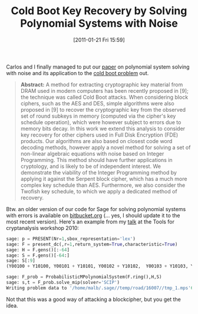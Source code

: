 #+TITLE: Cold Boot Key Recovery by Solving Polynomial Systems with Noise
#+POSTID: 311
#+DATE: [2011-01-21 Fri 15:59]
#+OPTIONS: toc:nil num:nil todo:nil pri:nil tags:nil ^:nil TeX:nil
#+CATEGORY: cryptography, sage
#+TAGS: algebraic attacks, algebraic cryptanalysis, cold boot attacks, commutative algebra, cryptography, max-posso, mixed integer programming, optimization, posso, sage

Carlos and I finally managed to put our [[http://eprint.iacr.org/2011/038][paper]] on polynomial system solving with noise and its application to the [[http://en.wikipedia.org/wiki/Cold_boot_attack][cold boot problem]] out.


#+BEGIN_QUOTE
  *Abstract:* A method for extracting cryptographic key material from DRAM used in modern computers has been recently proposed in [9]; the technique was called Cold Boot attacks. When considering block ciphers, such as the AES and DES, simple algorithms were also proposed in [9] to recover the cryptographic key from the observed set of round subkeys in memory (computed via the cipher's key schedule operation), which were however subject to errors due to memory bits decay. In this work we extend this analysis to consider key recovery for other ciphers used in Full Disk Encryption (FDE) products. Our algorithms are also based on closest code word decoding methods, however apply a novel method for solving a set of non-linear algebraic equations with noise based on Integer Programming. This method should have further applications in cryptology, and is likely to be of independent interest. We demonstrate the viability of the Integer Programming method by applying it against the Serpent block cipher, which has a much more complex key schedule than AES. Furthermore, we also consider the Twofish key schedule, to which we apply a dedicated method of recovery.
#+END_QUOTE


Btw. an older version of our code for Sage for solving polynomial systems with errors is available on [[https://bitbucket.org/malb/algebraic_attacks/src/5f24951ce087/anf2mip.py][bitbucket.org]] (... yes, I should update it to the most recent version). Here's an example from my [[http://sage.math.washington.edu/home/malb/talks/20100622%20-%20Algebraic%20Tools%20-%20Tools%20-%20Egham.pdf][talk]] at the Tools for cryptanalysis workshop 2010:

#+BEGIN_SRC python
sage: p = PRESENT(Nr=1,sbox_representation='lex')
sage: F = present_dc(,r=1,return_system=True,characteristic=True)
sage: H = F.gens()[:-64]
sage: S = F.gens()[-64:]
sage: S[:9]
(Y00100 + Y10100, Y00101 + Y10101, Y00102 + Y10102,  Y00103 + Y10103, Y00104 + Y10104, Y00105 + Y10105,  Y00106 + Y10106, Y00107 + Y10107 + 1, Y00108 + Y10108)

sage: F_prob = ProbabilisticMPolynomialSystem(F.ring(),H,S)
sage: s,t = F_prob.solve_mip(solver='SCIP')
Writing problem data to '/home/malb/.sage//temp/road/16007//tmp_1.mps'6605 records were writtenCPU Time: 0.20  Wall time: 25.95, Obj:  3.00
#+END_SRC

Not that this was a good way of attacking a blockcipher, but you get the idea.




